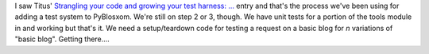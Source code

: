 .. title: PyBlosxom status: 04/01/2007
.. slug: status.04012007
.. date: 2007-04-01 18:04:56
.. tags: pyblosxom, dev, python

I saw Titus' `Strangling your code and growing your test harness: ... <http://ivory.idyll.org/blog/mar-07/strangling-your-code>`_
entry and
that's the process we've been using for adding a test system to PyBlosxom.
We're still on step 2 or 3, though.  We have unit tests for a portion of
the tools module in and working but that's it.  We need a setup/teardown
code for testing a request on a basic blog for *n* variations of
"basic blog".  Getting there....
